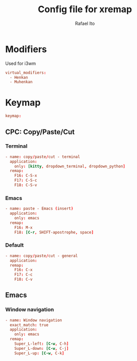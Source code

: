 #+TITLE: Config file for xremap
#+AUTHOR: Rafael Ito
#+DESCRIPTION: config file for xremap
#+STARTUP: showeverything
#+auto_tangle: t


* Modifiers
Used for i3wm
#+begin_src conf :noweb-ref modifiers
virtual_modifiers:
  - Henkan
  - Muhenkan
#+end_src
* Keymap
#+begin_src conf :noweb-ref keymap
keymap:
#+end_src
** CPC: Copy/Paste/Cut
*** Terminal
#+begin_src conf :noweb-ref cpc-terminal
  - name: copy/paste/cut - terminal
    application:
      only: [kitty, dropdown_terminal, dropdown_python]
    remap:
      F16: C-S-x
      F17: C-S-c
      F18: C-S-v
#+end_src
*** Emacs
#+begin_src conf :noweb-ref cpc-emacs
  - name: paste - Emacs (insert)
    application:
      only: emacs
    remap:
      F16: M-x
      F18: [C-r, SHIFT-apostrophe, space]
#+end_src
*** Default
#+begin_src conf :noweb-ref default
  - name: copy/paste/cut - general
    application:
    remap:
      F16: C-x
      F17: C-c
      F18: C-v
#+end_src
** Emacs
*** Window navigation
#+begin_src conf :noweb-ref emacs
  - name: Window navigation
    exact_match: true
    application:
      only: emacs
    remap:
      Super_L-left: [C-w, C-h]
      Super_L-down: [C-w, C-j]
      Super_L-up: [C-w, C-k]
#+end_src
* Tangle :noexport:
** i3
#+begin_src conf :noweb yes :tangle config_i3.yml
<<keymap>>
<<cpc-terminal>>
#+end_src
** Sway
#+begin_src conf :noweb yes :tangle config_sway.yml
<<keymap>>
<<cpc-terminal>>
#+end_src
